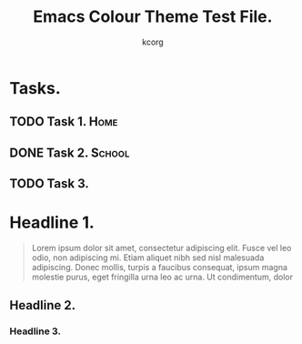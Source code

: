 # Created 2021-06-15 Tue 18:25
#+TITLE: Emacs Colour Theme Test File.
#+AUTHOR: kcorg
#+startup: content indent
#+tags: Home(h) School(s) Computer(c)

* Tasks.

** TODO Task 1. :Home:

** DONE Task 2. :School:

** TODO Task 3.

* Headline 1.
#+begin_quote
Lorem ipsum dolor sit amet, consectetur adipiscing elit. Fusce vel leo
odio, non adipiscing mi. Etiam aliquet nibh sed nisl malesuada
adipiscing. Donec mollis, turpis a faucibus consequat, ipsum magna
molestie purus, eget fringilla urna leo ac urna. Ut condimentum, dolor
#+end_quote

** Headline 2.

*** Headline 3.

